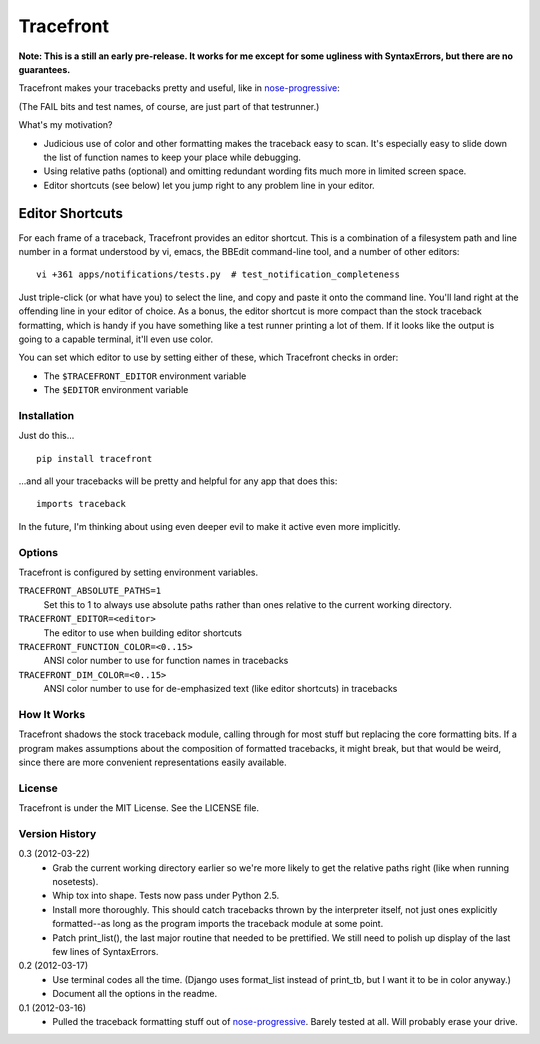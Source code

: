 ==========
Tracefront
==========

**Note: This is a still an early pre-release. It works for me except for some
ugliness with SyntaxErrors, but there are no guarantees.**

Tracefront makes your tracebacks pretty and useful, like in `nose-progressive`_:

.. image:: https://github.com/erikrose/nose-progressive/raw/master/in_progress.png

(The FAIL bits and test names, of course, are just part of that testrunner.)

What's my motivation?

* Judicious use of color and other formatting makes the traceback easy to scan.
  It's especially easy to slide down the list of function names to keep your
  place while debugging.
* Using relative paths (optional) and omitting redundant wording fits much more
  in limited screen space.
* Editor shortcuts (see below) let you jump right to any problem line in your
  editor.

Editor Shortcuts
----------------

For each frame of a traceback, Tracefront provides an editor shortcut.
This is a combination of a filesystem path and line number in a format
understood by vi, emacs, the BBEdit command-line tool, and a number of other
editors::

  vi +361 apps/notifications/tests.py  # test_notification_completeness

Just triple-click (or what have you) to select the line, and copy and paste it
onto the command line. You'll land right at the offending line in your editor
of choice. As a bonus, the editor shortcut is more compact than the stock
traceback formatting, which is handy if you have something like a test runner
printing a lot of them. If it looks like the output is going to a capable
terminal, it'll even use color.

You can set which editor to use by setting either of these, which Tracefront
checks in order:

* The ``$TRACEFRONT_EDITOR`` environment variable
* The ``$EDITOR`` environment variable


Installation
============

Just do this... ::

    pip install tracefront

...and all your tracebacks will be pretty and helpful for any app that does
this::

    imports traceback

In the future, I'm thinking about using even deeper evil to make it active even
more implicitly.


Options
=======

Tracefront is configured by setting environment variables.

``TRACEFRONT_ABSOLUTE_PATHS=1``
    Set this to 1 to always use absolute paths rather than ones relative to the
    current working directory.
``TRACEFRONT_EDITOR=<editor>``
    The editor to use when building editor shortcuts
``TRACEFRONT_FUNCTION_COLOR=<0..15>``
    ANSI color number to use for function names in tracebacks
``TRACEFRONT_DIM_COLOR=<0..15>``
    ANSI color number to use for de-emphasized text (like editor shortcuts) in
    tracebacks


How It Works
============

Tracefront shadows the stock traceback module, calling through for most stuff
but replacing the core formatting bits. If a program makes assumptions about
the composition of formatted tracebacks, it might break, but that would be
weird, since there are more convenient representations easily available.


License
=======

Tracefront is under the MIT License. See the LICENSE file.


Version History
===============

0.3 (2012-03-22)
    * Grab the current working directory earlier so we're more likely to get
      the relative paths right (like when running nosetests).
    * Whip tox into shape. Tests now pass under Python 2.5.
    * Install more thoroughly. This should catch tracebacks thrown by the
      interpreter itself, not just ones explicitly formatted--as long as the
      program imports the traceback module at some point.
    * Patch print_list(), the last major routine that needed to be prettified.
      We still need to polish up display of the last few lines of SyntaxErrors.

0.2 (2012-03-17)
    * Use terminal codes all the time. (Django uses format_list instead of
      print_tb, but I want it to be in color anyway.)
    * Document all the options in the readme.

0.1 (2012-03-16)
    * Pulled the traceback formatting stuff out of `nose-progressive`_. Barely
      tested at all. Will probably erase your drive.

.. _`nose-progressive`: http://pypi.python.org/pypi/nose-progressive/
